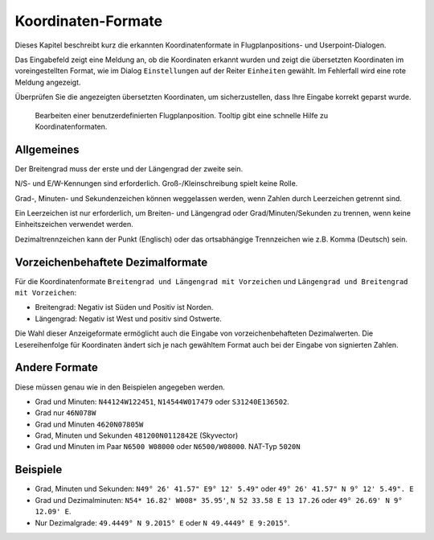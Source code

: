 .. _coordinates-formats:

Koordinaten-Formate
-------------------

Dieses Kapitel beschreibt kurz die erkannten Koordinatenformate in
Flugplanpositions- und Userpoint-Dialogen.

Das Eingabefeld zeigt eine Meldung an, ob die Koordinaten erkannt wurden
und zeigt die übersetzten Koordinaten im voreingestellten Format, wie im
Dialog ``Einstellungen`` auf der Reiter ``Einheiten`` gewählt. Im
Fehlerfall wird eine rote Meldung angezeigt.

Überprüfen Sie die angezeigten übersetzten Koordinaten, um
sicherzustellen, dass Ihre Eingabe korrekt geparst wurde.

.. figure:: ../images/edit_flightplan_waypoint_tooltip.jpg

      Bearbeiten einer benutzerdefinierten Flugplanposition.
      Tooltip gibt eine schnelle Hilfe zu Koordinatenformaten.

Allgemeines
~~~~~~~~~~~

Der Breitengrad muss der erste und der Längengrad der zweite sein.

N/S- und E/W-Kennungen sind erforderlich. Groß-/Kleinschreibung spielt
keine Rolle.

Grad-, Minuten- und Sekundenzeichen können weggelassen werden, wenn
Zahlen durch Leerzeichen getrennt sind.

Ein Leerzeichen ist nur erforderlich, um Breiten- und Längengrad oder
Grad/Minuten/Sekunden zu trennen, wenn keine Einheitszeichen verwendet
werden.

Dezimaltrennzeichen kann der Punkt (Englisch) oder das ortsabhängige
Trennzeichen wie z.B. Komma (Deutsch) sein.

Vorzeichenbehaftete Dezimalformate
~~~~~~~~~~~~~~~~~~~~~~~~~~~~~~~~~~

Für die Koordinatenformate ``Breitengrad und Längengrad mit Vorzeichen``
und ``Längengrad und Breitengrad mit Vorzeichen``:

-  Breitengrad: Negativ ist Süden und Positiv ist Norden.
-  Längengrad: Negativ ist West und positiv sind Ostwerte.

Die Wahl dieser Anzeigeformate ermöglicht auch die Eingabe von
vorzeichenbehafteten Dezimalwerten. Die Lesereihenfolge für Koordinaten
ändert sich je nach gewähltem Format auch bei der Eingabe von signierten
Zahlen.

Andere Formate
~~~~~~~~~~~~~~

Diese müssen genau wie in den Beispielen angegeben werden.

-  Grad und Minuten: ``N44124W122451``, ``N14544W017479`` oder
   ``S31240E136502``.
-  Grad nur ``46N078W``
-  Grad und Minuten ``4620N07805W``
-  Grad, Minuten und Sekunden ``481200N0112842E`` (Skyvector)
-  Grad und Minuten im Paar ``N6500 W08000`` oder ``N6500/W08000``.
   NAT-Typ ``5020N``

Beispiele
~~~~~~~~~

-  Grad, Minuten und Sekunden: ``N49° 26' 41.57" E9° 12' 5.49"`` oder
   ``49° 26' 41.57" N 9° 12' 5.49". E``
-  Grad und Dezimalminuten: ``N54* 16.82' W008* 35.95'``,
   ``N 52 33.58 E 13 17.26`` oder ``49° 26.69' N 9° 12.09' E``.
-  Nur Dezimalgrade: ``49.4449° N 9.2015° E`` oder
   ``N 49.4449° E 9:2015°``.

